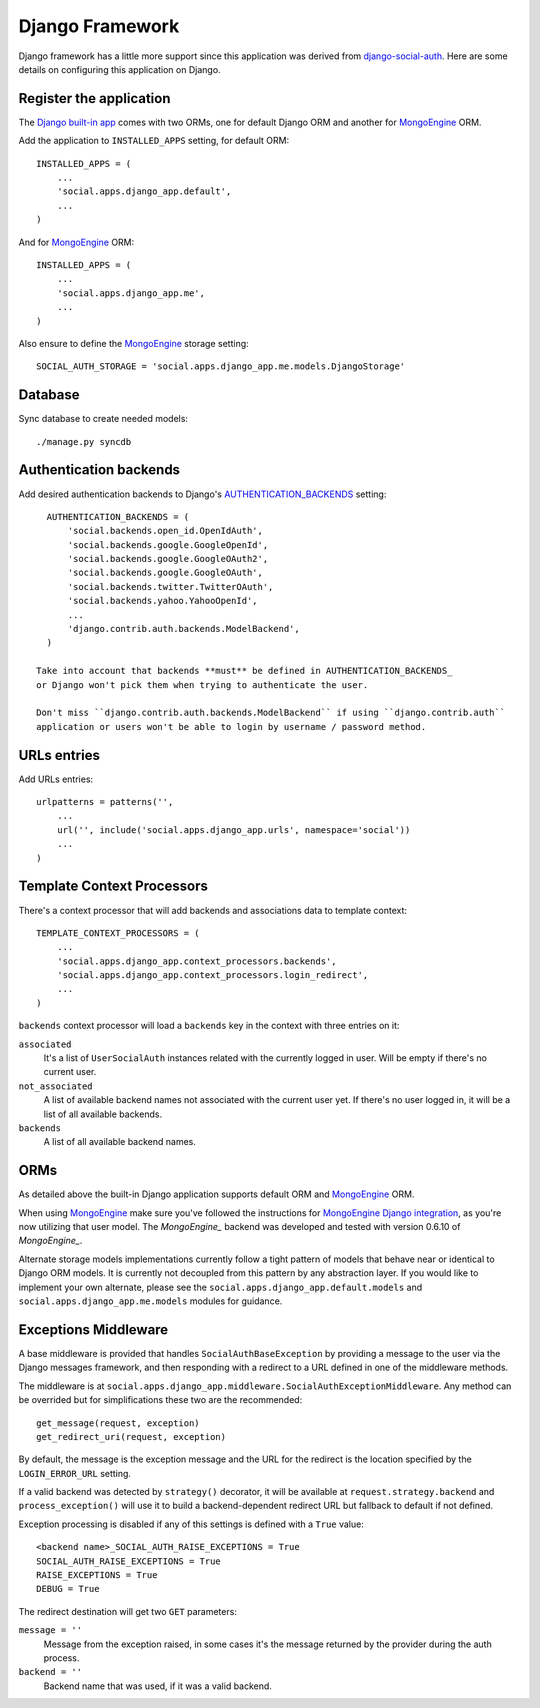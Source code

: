 Django Framework
================

Django framework has a little more support since this application was derived
from `django-social-auth`_. Here are some details on configuring this
application on Django.


Register the application
------------------------

The `Django built-in app`_ comes with two ORMs, one for default Django ORM and
another for MongoEngine_ ORM.

Add the application to ``INSTALLED_APPS`` setting, for default ORM::

    INSTALLED_APPS = (
        ...
        'social.apps.django_app.default',
        ...
    )

And for MongoEngine_ ORM::

    INSTALLED_APPS = (
        ...
        'social.apps.django_app.me',
        ...
    )

Also ensure to define the MongoEngine_ storage setting::

    SOCIAL_AUTH_STORAGE = 'social.apps.django_app.me.models.DjangoStorage'


Database
--------

Sync database to create needed models::

    ./manage.py syncdb


Authentication backends
-----------------------

Add desired authentication backends to Django's AUTHENTICATION_BACKENDS_
setting::

    AUTHENTICATION_BACKENDS = (
        'social.backends.open_id.OpenIdAuth',
        'social.backends.google.GoogleOpenId',
        'social.backends.google.GoogleOAuth2',
        'social.backends.google.GoogleOAuth',
        'social.backends.twitter.TwitterOAuth',
        'social.backends.yahoo.YahooOpenId',
        ...
        'django.contrib.auth.backends.ModelBackend',
    )

  Take into account that backends **must** be defined in AUTHENTICATION_BACKENDS_
  or Django won't pick them when trying to authenticate the user.

  Don't miss ``django.contrib.auth.backends.ModelBackend`` if using ``django.contrib.auth``
  application or users won't be able to login by username / password method.


URLs entries
------------

Add URLs entries::

    urlpatterns = patterns('',
        ...
        url('', include('social.apps.django_app.urls', namespace='social'))
        ...
    )


Template Context Processors
---------------------------

There's a context processor that will add backends and associations data to
template context::

    TEMPLATE_CONTEXT_PROCESSORS = (
        ...
        'social.apps.django_app.context_processors.backends',
        'social.apps.django_app.context_processors.login_redirect',
        ...
    )

``backends`` context processor will load a ``backends`` key in the context with
three entries on it:

``associated``
    It's a list of ``UserSocialAuth`` instances related with the currently
    logged in user. Will be empty if there's no current user.

``not_associated``
    A list of available backend names not associated with the current user yet.
    If there's no user logged in, it will be a list of all available backends.

``backends``
    A list of all available backend names.


ORMs
----

As detailed above the built-in Django application supports default ORM and
MongoEngine_ ORM.

When using MongoEngine_ make sure you've followed the instructions for
`MongoEngine Django integration`_, as you're now utilizing that user model. The
`MongoEngine_` backend was developed and tested with version 0.6.10 of
`MongoEngine_`.

Alternate storage models implementations currently follow a tight pattern of
models that behave near or identical to Django ORM models. It is currently
not decoupled from this pattern by any abstraction layer. If you would like
to implement your own alternate, please see the
``social.apps.django_app.default.models`` and
``social.apps.django_app.me.models`` modules for guidance.


Exceptions Middleware
---------------------

A base middleware is provided that handles ``SocialAuthBaseException`` by
providing a message to the user via the Django messages framework, and then
responding with a redirect to a URL defined in one of the middleware methods.

The middleware is at ``social.apps.django_app.middleware.SocialAuthExceptionMiddleware``. 
Any method can be overrided but for simplifications these two are the
recommended::

    get_message(request, exception)
    get_redirect_uri(request, exception)

By default, the message is the exception message and the URL for the redirect
is the location specified by the ``LOGIN_ERROR_URL`` setting.

If a valid backend was detected by ``strategy()`` decorator, it will be
available at ``request.strategy.backend`` and ``process_exception()`` will
use it to build a backend-dependent redirect URL but fallback to default if not
defined.

Exception processing is disabled if any of this settings is defined with a
``True`` value::

    <backend name>_SOCIAL_AUTH_RAISE_EXCEPTIONS = True
    SOCIAL_AUTH_RAISE_EXCEPTIONS = True
    RAISE_EXCEPTIONS = True
    DEBUG = True

The redirect destination will get two ``GET`` parameters:

``message = ''``
    Message from the exception raised, in some cases it's the message returned
    by the provider during the auth process.

``backend = ''``
    Backend name that was used, if it was a valid backend.


.. _MongoEngine: http://mongoengine.org
.. _MongoEngine Django integration: http://mongoengine-odm.readthedocs.org/en/latest/django.html
.. _django-social-auth: https://github.com/omab/django-social-auth
.. _Django built-in app: https://github.com/omab/python-social-auth/tree/master/social/apps/django_app
.. _AUTHENTICATION_BACKENDS: http://docs.djangoproject.com/en/dev/ref/settings/?from=olddocs#authentication-backends
.. _django@dc43fbc: https://github.com/django/django/commit/dc43fbc2f21c12e34e309d0e8a121020391aa03a
